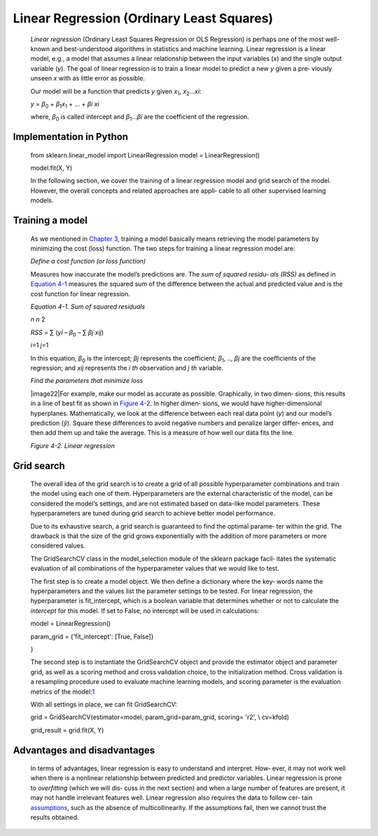 .. _lr:



Linear Regression (Ordinary Least Squares)
------------------------------------------

   *Linear regression* (Ordinary Least Squares Regression or OLS
   Regression) is perhaps one of the most well-known and best-understood
   algorithms in statistics and machine learning. Linear regression is a
   linear model, e.g., a model that assumes a linear relationship
   between the input variables (*x*) and the single output variable
   (*y*). The goal of linear regression is to train a linear model to
   predict a new *y* given a pre‐ viously unseen *x* with as little
   error as possible.

   Our model will be a function that predicts *y* given *x*\ :sub:`1`,
   *x*\ :sub:`2`...\ *x\ i*:

   *y* = *β*\ :sub:`0` + *β*\ :sub:`1`\ *x*\ :sub:`1` + ... + *β\ i
   x\ i*

   where, *β*\ :sub:`0` is called intercept and *β*\ :sub:`1`...\ *β\ i*
   are the coefficient of the regression.

Implementation in Python
~~~~~~~~~~~~~~~~~~~~~~~~

   from sklearn.linear_model import LinearRegression model =
   LinearRegression()

   model.fit(X, Y)

   In the following section, we cover the training of a linear
   regression model and grid search of the model. However, the overall
   concepts and related approaches are appli‐ cable to all other
   supervised learning models.

Training a model
~~~~~~~~~~~~~~~~

   As we mentioned in `Chapter
   3 <#Chapter_3._Artificial_Neural_Networks>`__, training a model
   basically means retrieving the model parameters by minimizing the
   cost (loss) function. The two steps for training a linear regression
   model are:

   *Define a cost function (or loss function)*

   Measures how inaccurate the model’s predictions are. The *sum of
   squared residu‐ als (RSS)* as defined in `Equation
   4-1 <#_bookmark196>`__ measures the squared sum of the difference
   between the actual and predicted value and is the cost function for
   linear regression.

   *Equation 4-1. Sum of squared residuals*

   *n n* 2

   *RSS* = ∑ (*y\ i* – *β*\ :sub:`0` – ∑ *β\ j x\ ij*)

   *i*\ =1 *j*\ =1

   In this equation, *β*\ :sub:`0` is the intercept; *β\ j* represents
   the coefficient; *β*\ :sub:`1`, .., *β\ j* are the coefficients of
   the regression; and *x\ ij* represents the *i th* observation and *j
   th* variable.

   *Find the parameters that minimize loss*

   |image22|\ For example, make our model as accurate as possible.
   Graphically, in two dimen‐ sions, this results in a line of best fit
   as shown in `Figure 4-2 <#_bookmark197>`__. In higher dimen‐ sions,
   we would have higher-dimensional hyperplanes. Mathematically, we look
   at the difference between each real data point (*y*) and our model’s
   prediction (*ŷ*). Square these differences to avoid negative numbers
   and penalize larger differ‐ ences, and then add them up and take the
   average. This is a measure of how well our data fits the line.

   *Figure 4-2. Linear regression*

Grid search
~~~~~~~~~~~

   The overall idea of the grid search is to create a grid of all
   possible hyperparameter combinations and train the model using each
   one of them. Hyperparameters are the external characteristic of the
   model, can be considered the model’s settings, and are not estimated
   based on data-like model parameters. These hyperparameters are tuned
   during grid search to achieve better model performance.

   Due to its exhaustive search, a grid search is guaranteed to find the
   optimal parame‐ ter within the grid. The drawback is that the size of
   the grid grows exponentially with the addition of more parameters or
   more considered values.

   The GridSearchCV class in the model_selection module of the sklearn
   package facil‐ itates the systematic evaluation of all combinations
   of the hyperparameter values that we would like to test.

   The first step is to create a model object. We then define a
   dictionary where the key‐ words name the hyperparameters and the
   values list the parameter settings to be tested. For linear
   regression, the hyperparameter is fit_intercept, which is a boolean
   variable that determines whether or not to calculate the *intercept*
   for this model. If set to False, no intercept will be used in
   calculations:

   model = LinearRegression()

   param_grid = {'fit_intercept': [True, False]}

   }

   The second step is to instantiate the GridSearchCV object and provide
   the estimator object and parameter grid, as well as a scoring method
   and cross validation choice, to the initialization method. Cross
   validation is a resampling procedure used to evaluate machine
   learning models, and scoring parameter is the evaluation metrics of
   the model:\ `1 <#_bookmark202>`__

   With all settings in place, we can fit GridSearchCV:

   grid = GridSearchCV(estimator=model, param_grid=param_grid, scoring=
   'r2', \\ cv=kfold)

   grid_result = grid.fit(X, Y)

Advantages and disadvantages
~~~~~~~~~~~~~~~~~~~~~~~~~~~~

   In terms of advantages, linear regression is easy to understand and
   interpret. How‐ ever, it may not work well when there is a nonlinear
   relationship between predicted and predictor variables. Linear
   regression is prone to *overfitting* (which we will dis‐ cuss in the
   next section) and when a large number of features are present, it may
   not handle irrelevant features well. Linear regression also requires
   the data to follow cer‐ tain
   `assumptions <https://oreil.ly/tNDnc>`__, such as the absence of
   multicollinearity. If the assumptions fail, then we cannot trust the
   results obtained.
